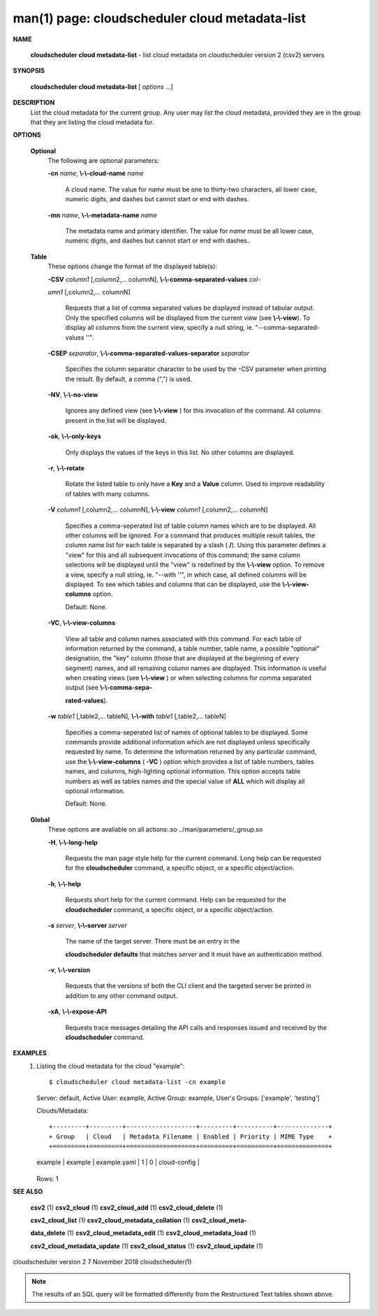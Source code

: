 .. File generated by /hepuser/crlb/Git/cloudscheduler/utilities/cli_doc_to_rst - DO NOT EDIT
..
.. To modify the contents of this file:
..   1. edit the man page file(s) ".../cloudscheduler/cli/man/csv2_cloud_metadata-list.1"
..   2. run the utility ".../cloudscheduler/utilities/cli_doc_to_rst"
..

man(1) page: cloudscheduler cloud metadata-list
===============================================

 
 
 

**NAME**
       
       **cloudscheduler cloud metadata-list**
       - list cloud metadata on
       cloudscheduler version 2 (csv2) servers
 

**SYNOPSIS**
       
       **cloudscheduler cloud metadata-list**
       [
       *options*
       ...]
 

**DESCRIPTION**
       List the cloud metadata for the current group.  Any user may  list  the
       cloud  metadata,  provided  they are in the group that they are listing
       the cloud metadata for.
 

**OPTIONS**
   
   **Optional**
       The following are optional parameters:
 
       
       **-cn**
       *name*,
       **\\-\\-cloud-name**
       *name*
              A cloud name.  The value for 
              *name*
              must  be  one  to  thirty-two
              characters,  all lower case, numeric digits, and dashes but 
              cannot start or end with dashes.
 
       
       **-mn**
       *name*,
       **\\-\\-metadata-name**
       *name*
              The metadata name and primary identifier.  The  value  for  
              *name*
              must  be  all  lower case, numeric digits, and dashes but cannot
              start or end with dashes..
 
   
   **Table**
       These options change the format of the displayed table(s):
 
       
       **-CSV**
       *column1*
       [,column2,...  columnN],
       **\\-\\-comma-separated-values**
       *col-*
       
       *umn1*
       [,column2,... columnN]
              Requests  that  a  list  of  comma separated values be displayed
              instead of tabular output.  Only the specified columns  will  be
              displayed  from  the  current view (see 
              **\\-\\-view**).
              To display all
              columns from the  current  view,  specify  a  null  string,  ie.
              "--comma-separated-values ''".
 
 
       
       **-CSEP**
       *separator*,
       **\\-\\-comma-separated-values-separator**
       *separator*
              Specifies  the column separator character to be used by the -CSV
              parameter when printing the result.  By default, a  comma  (",")
              is used.
 
 
       
       **-NV**,
       **\\-\\-no-view**
              Ignores any defined view (see 
              **\\-\\-view**
              ) for this invocation of the
              command.  All columns present in the list will be displayed.
 
       
       **-ok**,
       **\\-\\-only-keys**
              Only displays the values of the keys in  this  list.   No  other
              columns are displayed.
 
       
       **-r**,
       **\\-\\-rotate**
              Rotate  the  listed table to only have a 
              **Key**
              and a
              **Value**
              column.
              Used to improve readability of tables with many columns.
 
       
       **-V**
       *column1*
       [,column2,... columnN],
       **\\-\\-view**
       *column1*
       [,column2,... columnN]
              Specifies a comma-seperated list of table column names which are
              to be displayed.  All other columns will be ignored.  For a 
              command that produces multiple result tables, the column name  list
              for  each table is separated by a slash (
              **/**).
              Using this
              parameter defines a "view" for this and all subsequent invocations  of
              this command; the same column selections will be displayed until
              the "view" is redefined by the 
              **\\-\\-view**
              option.  To remove a view,
              specify  a  null  string,  ie.  "--with  ''", in which case, all
              defined columns will be displayed.  To see which tables and 
              columns that can be displayed, use the 
              **\\-\\-view-columns**
              option.
 
              Default: None.
 
       
       **-VC**,
       **\\-\\-view-columns**
              View  all  table  and column names associated with this command.
              For each table of information returned by the command,  a  table
              number, table name, a possible "optional" designation, the "key"
              column (those that are displayed at the beginning of every  
              segment) names, and all remaining column names are displayed.  This
              information is useful when creating views (see 
              **\\-\\-view**
              )  or  when
              selecting  columns for comma separated output (see 
              **\\-\\-comma-sepa-**
              
              **rated-values**).
 
       
       **-w**
       *table1*
       [,table2,... tableN],
       **\\-\\-with**
       *table1*
       [,table2,... tableN]
              Specifies a comma-seperated list of names of optional tables  to
              be  displayed.   Some  commands  provide  additional information
              which are not displayed unless specifically requested  by  name.
              To determine the information returned by any particular command,
              use the 
              **\\-\\-view-columns**
              (
              **-VC**
              ) option which provides a list of
              table  numbers,  tables names, and columns, high-lighting optional
              information.  This option  accepts  table  numbers  as  well  as
              tables names and the special value of 
              **ALL**
              which will display all
              optional information.
 
              Default: None.
 
   
   **Global**
       These  options  are  avaliable  on   all   actions:.so   
       ../man/parameters/_group.so
 
       
       **-H**,
       **\\-\\-long-help**
              Requests  the man page style help for the current command.  Long
              help can be requested for the 
              **cloudscheduler**
              command, a specific
              object, or a specific object/action.
 
       
       **-h**,
       **\\-\\-help**
              Requests  short  help  for  the  current  command.   Help can be
              requested for the 
              **cloudscheduler**
              command, a specific object,  or
              a specific object/action.
 
       
       **-s**
       *server*,
       **\\-\\-server**
       *server*
              The  name  of  the target server.  There must be an entry in the
              
              **cloudscheduler defaults**
              that matches
              *server*
              and it must have  an
              authentication method.
 
       
       **-v**,
       **\\-\\-version**
              Requests  that  the versions of both the CLI client and the 
              targeted server be printed in addition to any other command output.
 
       
       **-xA**,
       **\\-\\-expose-API**
              Requests trace messages detailing the API  calls  and  responses
              issued and received by the 
              **cloudscheduler**
              command.
 

**EXAMPLES**
       1.     Listing the cloud metadata for the cloud "example"::

              $ cloudscheduler cloud metadata-list -cn example
              Server: default, Active User: example, Active Group: example, User's Groups: ['example', 'testing']
 
              Clouds/Metadata::


              +---------+---------+-------------------+---------+----------+--------------+
              + Group   | Cloud   | Metadata Filename | Enabled | Priority | MIME Type    +
              +=========+=========+===================+=========+==========+==============+
              | example | example | example.yaml      | 1       | 0        | cloud-config |
              +---------+---------+-------------------+---------+----------+--------------+

              Rows: 1
 

**SEE ALSO**
       
       **csv2**
       (1)
       **csv2_cloud**
       (1)
       **csv2_cloud_add**
       (1)
       **csv2_cloud_delete**
       (1)
       
       **csv2_cloud_list**
       (1)
       **csv2_cloud_metadata_collation**
       (1)
       **csv2_cloud_meta-**
       
       **data_delete**
       (1)
       **csv2_cloud_metadata_edit**
       (1)
       **csv2_cloud_metadata_load**
       (1)
       
       **csv2_cloud_metadata_update**
       (1)
       **csv2_cloud_status**
       (1)
       **csv2_cloud_update**
       (1)
 
 
 
cloudscheduler version 2        7 November 2018              cloudscheduler(1)
 

.. note:: The results of an SQL query will be formatted differently from the Restructured Text tables shown above.
